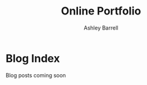 #+TITLE: Online Portfolio
#+AUTHOR: Ashley Barrell
#+DESCRIPTION: Blog index
#+EXPORT_FILE_NAME: ../blogindex.html
#+OPTIONS: num:nil toc:nil title:nil
#+HTML_HEAD: <link rel="stylesheet" href="css/hydehyde.css">

* Blog Index

Blog posts coming soon
